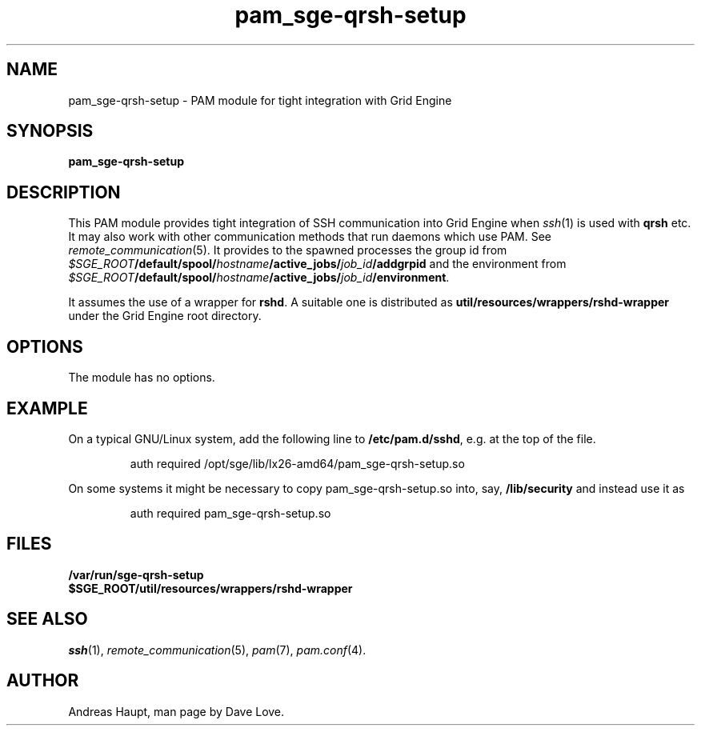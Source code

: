 '\"
.\" Copyright (C), 2010  Dave Love <d.love@liv.ac.uk>
.\" You may distribute this file under the terms of the GNU Free
.\" Documentation License.
.de URL
\\$2 \(laURL: \\$1 \(ra\\$3
..
.if \n[.g] .mso www.tmac
.\"
.de M		\" man page reference
\\fI\\$1\\fR\\|(\\$2)\\$3
..
.\"
.TH pam_sge-qrsh-setup 8 2010-11-25 
.SH NAME
pam_sge-qrsh-setup \- PAM module for tight integration with Grid Engine
.SH SYNOPSIS
.B pam_sge-qrsh-setup
.SH DESCRIPTION
This PAM module provides tight integration of SSH communication into
Grid Engine when 
.M ssh 1
is used with 
.B qrsh
etc.  It may also work with other communication methods that run
daemons which use PAM.  See
.M remote_communication 5 .
It provides to the spawned processes the group id from
.IB $SGE_ROOT /default/spool/ hostname /active_jobs/ job_id /addgrpid
and the environment from 
.IB $SGE_ROOT /default/spool/ hostname /active_jobs/ job_id /environment\fR.
.PP
It assumes the use of a wrapper for
.BR rshd .
A suitable one is distributed as
.B util/resources/wrappers/rshd-wrapper
under the Grid Engine root directory.
.SH OPTIONS
The module has no options.
.\"
.SH EXAMPLE
On a typical GNU/Linux system, add the following line to
.BR /etc/pam.d/sshd ,
e.g. at the top of the file.
.sp 1
.RS
.T
 auth required /opt/sge/lib/lx26-amd64/pam_sge-qrsh-setup.so
.sp
.RE
\fROn some systems it might be necessary to copy pam_sge-qrsh-setup.so
into, say,
.B /lib/security
and instead use it as
.sp 1
.RS
.T
 auth required pam_sge-qrsh-setup.so
.RE
\fR
.\"
.SH FILES
.B /var/run/sge-qrsh-setup
.br
.B $SGE_ROOT/util/resources/wrappers/rshd-wrapper
.SH "SEE ALSO"
.M ssh 1 ,
.M remote_communication 5 ,
.M pam 7 ,
.M pam.conf 4 .
.SH AUTHOR
Andreas Haupt, man page by Dave Love.
